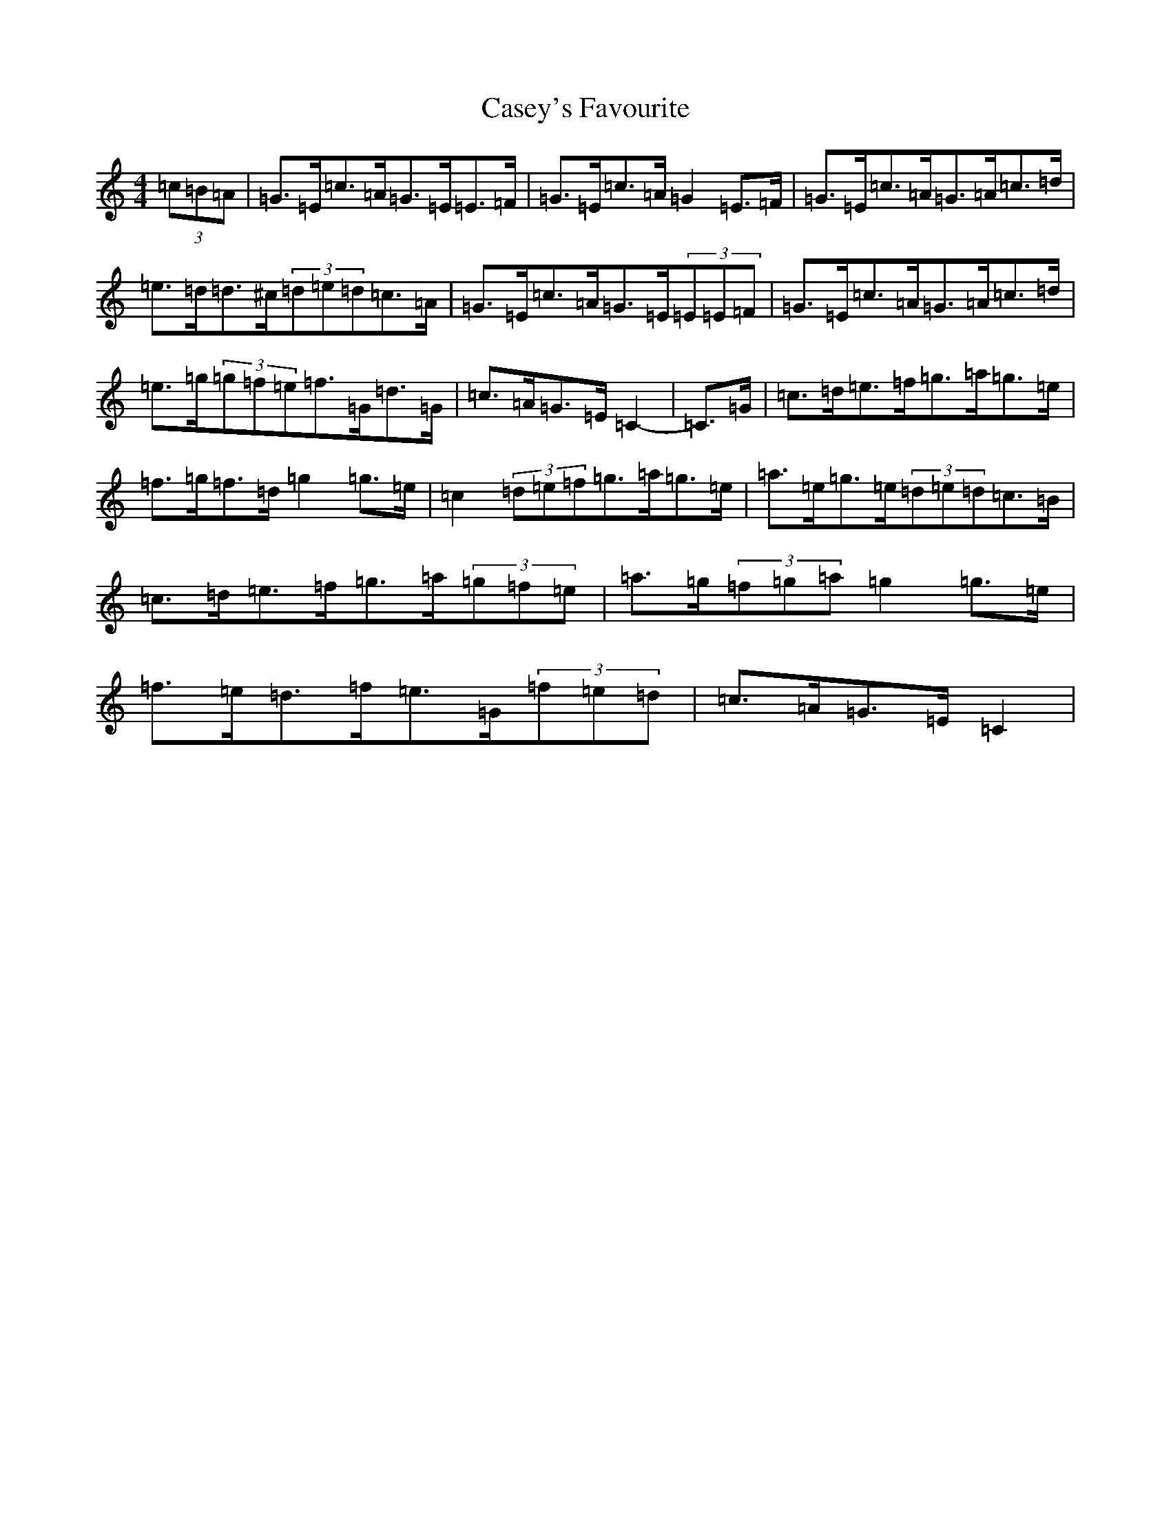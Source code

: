X: 3291
T: Casey's Favourite
S: https://thesession.org/tunes/10386#setting10386
R: strathspey
M:4/4
L:1/8
K: C Major
(3=c=B=A|=G>=E=c>=A=G>=E=E>=F|=G>=E=c>=A=G2=E>=F|=G>=E=c>=A=G>=A=c>=d|=e>=d=d>^c(3=d=e=d=c>=A|=G>=E=c>=A=G>=E(3=E=E=F|=G>=E=c>=A=G>=A=c>=d|=e>=g(3=g=f=e=f>=G=d>=G|=c>=A=G>=E=C2-|=C>=G|=c>=d=e>=f=g>=a=g>=e|=f>=g=f>=d=g2=g>=e|=c2(3=d=e=f=g>=a=g>=e|=a>=e=g>=e(3=d=e=d=c>=B|=c>=d=e>=f=g>=a(3=g=f=e|=a>=g(3=f=g=a=g2=g>=e|=f>=e=d>=f=e>=G(3=f=e=d|=c>=A=G>=E=C2|